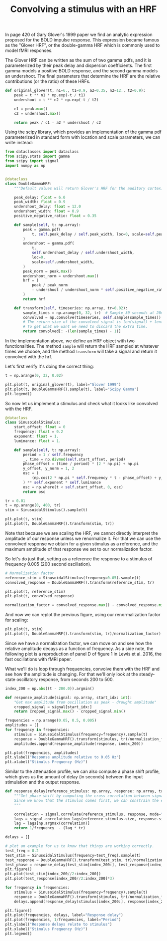 #+TITLE: Convolving a stimulus with an HRF

In page 420 of Gary Glover's 1999 paper we find an analytic expression proposed for the BOLD impulse response. This expression became famous as the "Glover HRF", or the double-gamma HRF which is commonly used to model fMRI responses.

The Glover HRF can be written as the sum of two gamma pdfs, and it is parameterized by their peak delay and dispersion coefficients. The first gamma models a positive BOLD response, and the second gamma models an undershoot. The final parameters that determine the HRF are the relative contributions (or the ratio) of these HRFs.

#+begin_src python
def original_glover(t, n1=6., t1=0.9, a2=0.35, n2=12., t2=0.9):
    peak = t ** n1 * np.exp(-t / t1)
    undershoot = t ** n2 * np.exp(-t / t2)
    
    c1 = peak.max()
    c2 = undershoot.max()

    return peak / c1 - a2 * undershoot / c2
#+end_src

#+RESULTS:

Using the scipy library, which provides an implementation of the gamma pdf parameterized in standard form with location and scale parameters, we can write instead:

#+begin_src python :tangle yani/hrfs.py
from dataclasses import dataclass
from scipy.stats import gamma
from scipy import signal
import numpy as np


@dataclass
class DoubleGammaHRF:
    """Default values will return Glover's HRF for the auditory cortex."""

    peak_delay: float = 6.0
    peak_width: float = 0.9
    undershoot_delay: float = 12.0
    undershoot_width: float = 0.9
    positive_negative_ratio: float = 0.35

    def sample(self, t: np.array):
        peak = gamma.pdf(
            t, self.peak_delay / self.peak_width, loc=0, scale=self.peak_width
        )
        undershoot = gamma.pdf(
            t,
            self.undershoot_delay / self.undershoot_width,
            loc=0,
            scale=self.undershoot_width,
        )
        peak_norm = peak.max()
        undershoot_norm = undershoot.max()
        hrf = (
            peak / peak_norm
            - undershoot / undershoot_norm * self.positive_negative_ratio
        )
        return hrf

    def transform(self, timeseries: np.array, tr=0.02):
        sample_times = np.arange(0, 32, tr)  # Sample 30 seconds at 20ms intervals.
        convolved = np.convolve(timeseries, self.sample(sample_times))
        # The return size of the convolved signal is len(signal) + len(sample_times) +1.
        # To get what we want we need to discard the extra time.
        return convolved[: -(len(sample_times) - 1)]
#+end_src

#+RESULTS:

In the implementation above, we define an HRF object with two functionalities. The method =sample= will return the HRF sampled at whatever times we choose, and the method =transform= will take a signal and return it convolved with the hrf. 

Let's first verify it's doing the correct thing:

#+begin_src python
t = np.arange(0, 32, 0.02)

plt.plot(t, original_glover(t), label="Glover 1999")
plt.plot(t, DoubleGammaHRF().sample(t), label="Scipy Gamma")
plt.legend()

#+end_src

#+RESULTS:
:RESULTS:
: <matplotlib.legend.Legend at 0x16ad20bb0>
#+attr_org: :width 380
[[file:./.ob-jupyter/1224e9dba4f53a640b15489415d8a1c8320b75e5.png]]
:END:




So now let us implement a stimulus and check what it looks like convolved with the HRF.

#+begin_src python :tangle yani/hrfs.py
@dataclass
class SinusoidalStimulus:
    start_offset: float = 0
    frequency: float = 0.2
    exponent: float = 1.
    luminance: float = 1.

    def sample(self, t: np.array):
        period = 1 / self.frequency
        _, time = np.divmod(self.start_offset, period)
        phase_offset = (time / period) * (2 * np.pi) + np.pi
        y_offset, y_norm = 1, 2
        osc = (
            (np.cos(2 * np.pi * self.frequency * t - phase_offset) + y_offset) / y_norm
        ) ** self.exponent * self.luminance
        osc = np.where(t < self.start_offset, 0, osc)
        return osc

#+end_src

#+RESULTS:


#+begin_src python
tr = 0.01
t = np.arange(0, 400, tr)
stim = SinusoidalStimulus().sample(t)

plt.plot(t, stim)
plt.plot(t, DoubleGammaHRF().transform(stim, tr))
#+end_src

#+RESULTS:
:RESULTS:
| <matplotlib.lines.Line2D | at | 0x168baef10> |
#+attr_org: :width 375
[[file:./.ob-jupyter/682332f9be8556b70017a7008bd7e0b6fdc4bb61.png]]
:END:

Note that because we are scaling the HRF, we cannot directly interpret the amplitude of our response unless we renormalize it. For that we can use the convolved response we obtain for a given stimulus as a reference, and the maximum amplitude of that response we set to our normalization factor.

So let's do just that, setting as a reference the response to a stimulus of frequency 0.005 (200 second oscillation).

#+begin_src python
# Normalization factor
reference_stim = SinusoidalStimulus(frequency=0.05).sample(t)
convolved_response = DoubleGammaHRF().transform(reference_stim, tr)

plt.plot(t, reference_stim)
plt.plot(t, convolved_response)

normalization_factor = convolved_response.max() - convolved_response.min()
#+end_src

#+RESULTS:
:RESULTS:
#+attr_org: :width 383
[[file:./.ob-jupyter/af0714838c7dce72e21674500f2607cf27da9ae3.png]]
:END:

And now we can replot the previous figure, using our renormalization factor for scaling:

#+begin_src python
plt.plot(t, stim)
plt.plot(t, DoubleGammaHRF().transform(stim, tr)/normalization_factor)
#+end_src

#+RESULTS:
:RESULTS:
| <matplotlib.lines.Line2D | at | 0x16af1a310> |
#+attr_org: :width 372
[[file:./.ob-jupyter/76ec0482ac851eaf2203438110fde2322918d10e.png]]
:END:

Since we have a normalization factor, we can move on and see how the relative amplitude decays as a function of frequency. As a side note, the following plot is a reproduction of panel D of figure 1 in Lewis et al. 2016, the fast oscillations with fMRI paper.

What we'll do is loop through frequencies, convolve them with the HRF and see how the amplitude is changing. For that we'll only look at the steady-state oscillatory response, from seconds 200 to 500.

#+begin_src python
index_200 = np.abs((t - 200.0)).argmin()
#+end_src

#+RESULTS:

#+begin_src python :tangle yani/hrfs.py
def response_amplitude(signal: np.array, start_idx: int):
    "Get max amplitude from oscillation as peak - drought amplitude"
    cropped_signal = signal[start_idx:]
    return cropped_signal.max() - cropped_signal.min()
#+end_src

#+RESULTS:

#+begin_src python
frequencies = np.arange(0.05, 0.5, 0.005)
amplitudes = []
for frequency in frequencies:
    stimulus = SinusoidalStimulus(frequency=frequency).sample(t)
    response = DoubleGammaHRF().transform(stimulus, tr)/normalization_factor
    amplitudes.append(response_amplitude(response, index_200))

plt.plot(frequencies, amplitudes)
plt.ylabel("Response amplitude relative to 0.05 Hz")
plt.xlabel("Stimulus Frequency (Hz)")
#+end_src

#+RESULTS:
:RESULTS:
: Text(0.5, 0, 'Stimulus Frequency (Hz)')
#+attr_org: :width 386
[[file:./.ob-jupyter/435315ca519d95fe5dd07ec473e44802cfd37059.png]]
:END:

Similar to the attenuation profile, we can also compute a phase shift profile, which gives us the amount of delay (in seconds) between the input stimulation and the output response.


#+begin_src python :tangle yani/hrfs.py
def response_delay(reference_stimulus: np.array, response: np.array, tr: float, frequency: float):
    """Get phase shift by computing the cross correlation between signals.
    Since we know that the stimulus comes first, we can constrain the estimation to show us a positive delay only, and return it constrained to the first cycle of the oscillatory response (since a delay of 2 cycles is meaningless).
    """

    correlation = signal.correlate(reference_stimulus, response, mode="same")[len(response)//2:]
    lags = signal.correlation_lags(reference_stimulus.size, response.size, mode="same")[len(response)//2:]
    lag = lags[np.argmax(correlation)]
    return 1/frequency  - (lag * tr)
#+end_src

#+RESULTS:

#+begin_src python
delays = []

# plot an example for us to know that things are working correctly.
test_freq = 0.2
test_stim = SinusoidalStimulus(frequency=test_freq).sample(t)
test_response = DoubleGammaHRF().transform(test_stim, tr)/normalization_factor
test_phase = response_delay(test_stim[index_200:], test_response[index_200:], tr, test_freq)
plt.figure()
plt.plot(test_stim[index_200//2:index_200])
plt.plot(test_response[index_200//2:index_200]*3)

for frequency in frequencies:
    stimulus = SinusoidalStimulus(frequency=frequency).sample(t)
    response = DoubleGammaHRF().transform(stimulus, tr)/normalization_factor
    delays.append(response_delay(stimulus[index_200:], response[index_200:], tr, frequency))

plt.figure()
plt.plot(frequencies, delays, label="Response delay")
plt.plot(frequencies, 1/frequencies, label="Period")
plt.ylabel("Response delays relate to stimulus")
plt.xlabel("Stimulus Frequency (Hz)")
plt.legend()
#+end_src

#+RESULTS:
:RESULTS:
: <matplotlib.legend.Legend at 0x16b02adc0>
#+attr_org: :width 372
[[file:./.ob-jupyter/4365547fe7efdccb2b0438ffca447521b9533f33.png]]
#+attr_org: :width 392
[[file:./.ob-jupyter/0ad4cef9f1a4093651a00ce63386de2e58812241.png]]
:END:

